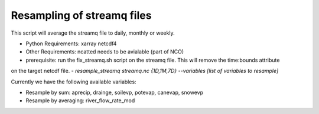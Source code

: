Resampling of streamq files
-------------------------------------

This script will average the streamq file to daily, monthly or weekly.

- Python Requirements: xarray netcdf4
- Other Requirements: ncatted needs to be avialable (part of NCO)
- prerequisite: run the fix_streamq.sh script on the streamq file. This will remove the time:bounds attribute
on the target netcdf file.
- `resample_streamq streamq.nc {1D,1M,7D} --variables [list of variables to resample]`

Currently we have the following available variables:

- Resample by sum: aprecip, drainge, soilevp, potevap, canevap, snowevp
- Resample by averaging: river_flow_rate_mod



